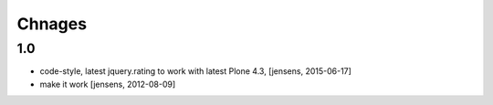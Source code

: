
Chnages
=======

1.0
---

- code-style, latest jquery.rating to work with latest Plone 4.3,
  [jensens, 2015-06-17]

- make it work
  [jensens, 2012-08-09]
